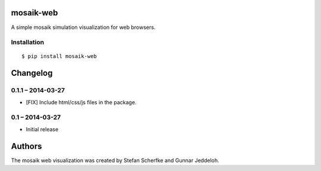 mosaik-web
==========

A simple mosaik simulation visualization for web browsers.


Installation
------------

::

    $ pip install mosaik-web


Changelog
=========

0.1.1 – 2014-03-27
------------------

- [FIX] Include html/css/js files in the package.


0.1 – 2014-03-27
----------------

- Initial release


Authors
=======

The mosaik web visualization was created by Stefan Scherfke and Gunnar
Jeddeloh.


